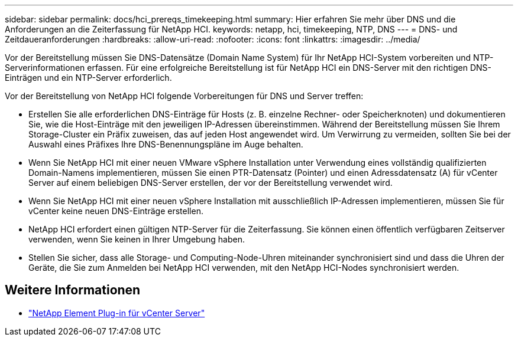 ---
sidebar: sidebar 
permalink: docs/hci_prereqs_timekeeping.html 
summary: Hier erfahren Sie mehr über DNS und die Anforderungen an die Zeiterfassung für NetApp HCI. 
keywords: netapp, hci, timekeeping, NTP, DNS 
---
= DNS- und Zeitdaueranforderungen
:hardbreaks:
:allow-uri-read: 
:nofooter: 
:icons: font
:linkattrs: 
:imagesdir: ../media/


[role="lead"]
Vor der Bereitstellung müssen Sie DNS-Datensätze (Domain Name System) für Ihr NetApp HCI-System vorbereiten und NTP-Serverinformationen erfassen. Für eine erfolgreiche Bereitstellung ist für NetApp HCI ein DNS-Server mit den richtigen DNS-Einträgen und ein NTP-Server erforderlich.

Vor der Bereitstellung von NetApp HCI folgende Vorbereitungen für DNS und Server treffen:

* Erstellen Sie alle erforderlichen DNS-Einträge für Hosts (z. B. einzelne Rechner- oder Speicherknoten) und dokumentieren Sie, wie die Host-Einträge mit den jeweiligen IP-Adressen übereinstimmen. Während der Bereitstellung müssen Sie Ihrem Storage-Cluster ein Präfix zuweisen, das auf jeden Host angewendet wird. Um Verwirrung zu vermeiden, sollten Sie bei der Auswahl eines Präfixes Ihre DNS-Benennungspläne im Auge behalten.
* Wenn Sie NetApp HCI mit einer neuen VMware vSphere Installation unter Verwendung eines vollständig qualifizierten Domain-Namens implementieren, müssen Sie einen PTR-Datensatz (Pointer) und einen Adressdatensatz (A) für vCenter Server auf einem beliebigen DNS-Server erstellen, der vor der Bereitstellung verwendet wird.
* Wenn Sie NetApp HCI mit einer neuen vSphere Installation mit ausschließlich IP-Adressen implementieren, müssen Sie für vCenter keine neuen DNS-Einträge erstellen.
* NetApp HCI erfordert einen gültigen NTP-Server für die Zeiterfassung. Sie können einen öffentlich verfügbaren Zeitserver verwenden, wenn Sie keinen in Ihrer Umgebung haben.
* Stellen Sie sicher, dass alle Storage- und Computing-Node-Uhren miteinander synchronisiert sind und dass die Uhren der Geräte, die Sie zum Anmelden bei NetApp HCI verwenden, mit den NetApp HCI-Nodes synchronisiert werden.


[discrete]
== Weitere Informationen

* https://docs.netapp.com/us-en/vcp/index.html["NetApp Element Plug-in für vCenter Server"^]

